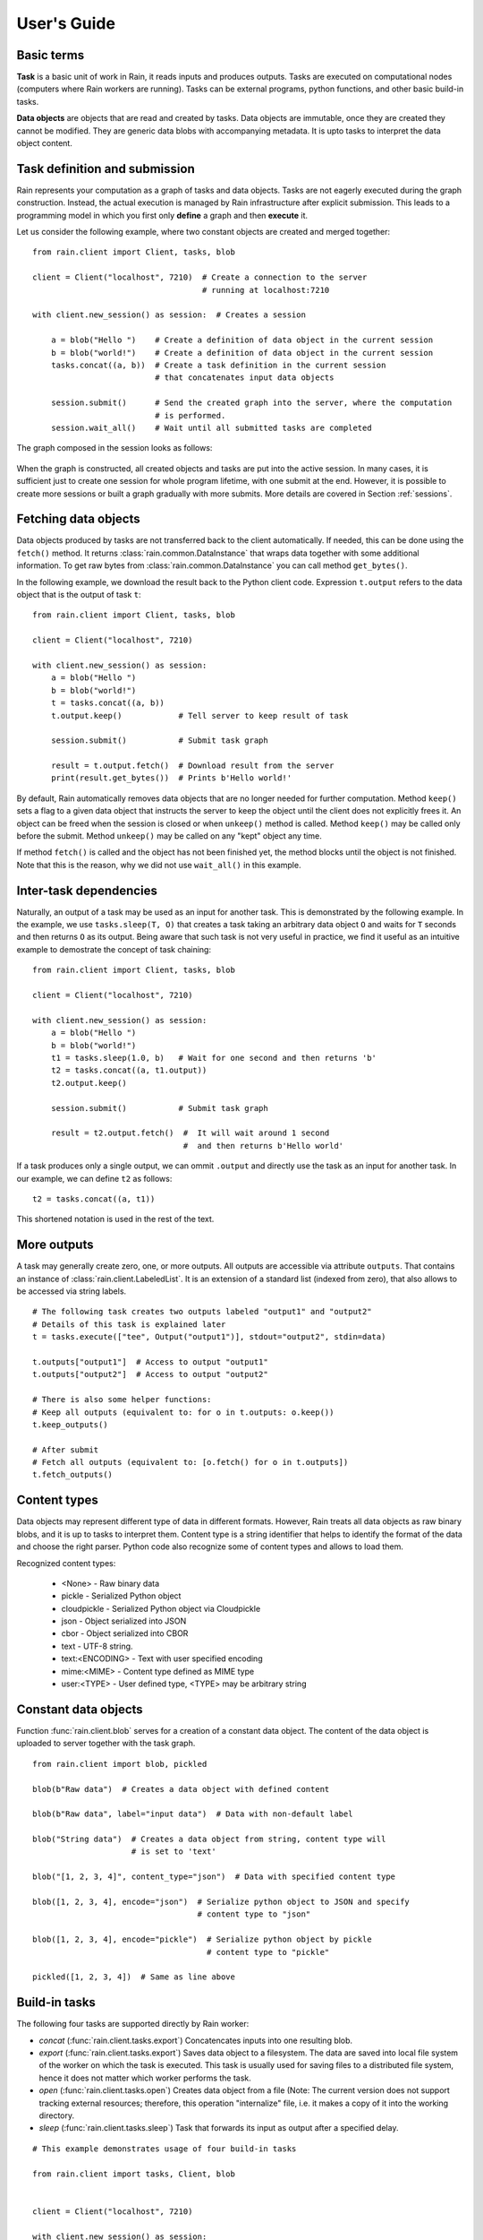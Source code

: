 
User's Guide
************

Basic terms
===========

**Task** is a basic unit of work in Rain, it reads inputs and produces outputs.
Tasks are executed on computational nodes (computers where Rain workers are
running). Tasks can be external programs, python functions, and other basic
build-in tasks.

**Data objects** are objects that are read and created by tasks. Data objects
are immutable, once they are created they cannot be modified. They are generic
data blobs with accompanying metadata. It is upto tasks to interpret the data
object content.


Task definition and submission
==============================

Rain represents your computation as a graph of tasks and data objects. Tasks are
not eagerly executed during the graph construction. Instead, the actual
execution is managed by Rain infrastructure after explicit submission. This
leads to a programming model in which you first only **define** a graph and then
**execute** it.

Let us consider the following example, where two constant objects are created
and merged together::

  from rain.client import Client, tasks, blob

  client = Client("localhost", 7210)  # Create a connection to the server
                                      # running at localhost:7210

  with client.new_session() as session:  # Creates a session

      a = blob("Hello ")    # Create a definition of data object in the current session
      b = blob("world!")    # Create a definition of data object in the current session
      tasks.concat((a, b))  # Create a task definition in the current session
                            # that concatenates input data objects

      session.submit()      # Send the created graph into the server, where the computation
                            # is performed.
      session.wait_all()    # Wait until all submitted tasks are completed

The graph composed in the session looks as follows:

.. figure:: imgs/helloworld.svg
   :alt: Example of task graph

When the graph is constructed, all created objects and tasks are put into the
active session. In many cases, it is sufficient just to create one session for
whole program lifetime, with one submit at the end. However, it is possible to
create more sessions or built a graph gradually with more submits. More details
are covered in Section :ref:`sessions`.


Fetching data objects
=====================

Data objects produced by tasks are not transferred back to the client
automatically. If needed, this can be done using the ``fetch()`` method. It
returns :class:`rain.common.DataInstance` that wraps data together with some
additional information. To get raw bytes from :class:`rain.common.DataInstance`
you can call method ``get_bytes()``.

In the following example, we download the result back to the Python client code.
Expression ``t.output`` refers to the data object that is the output of task
``t``::


  from rain.client import Client, tasks, blob

  client = Client("localhost", 7210)

  with client.new_session() as session:
      a = blob("Hello ")
      b = blob("world!")
      t = tasks.concat((a, b))
      t.output.keep()            # Tell server to keep result of task

      session.submit()           # Submit task graph

      result = t.output.fetch()  # Download result from the server
      print(result.get_bytes())  # Prints b'Hello world!'


By default, Rain automatically removes data objects that are no longer needed
for further computation. Method ``keep()`` sets a flag to a given data object
that instructs the server to keep the object until the client does not
explicitly frees it. An object can be freed when the session is closed or when
``unkeep()`` method is called. Method ``keep()`` may be called only before the
submit. Method ``unkeep()`` may be called on any "kept" object any time.

If method ``fetch()`` is called and the object has not been finished yet, the
method blocks until the object is not finished. Note that this is the reason,
why we did not use ``wait_all()`` in this example.


Inter-task dependencies
=======================

Naturally, an output of a task may be used as an input for another task. This
is demonstrated by the following example. In the example, we use
``tasks.sleep(T, O)`` that creates a task taking an arbitrary data object ``O``
and waits for ``T`` seconds and then returns ``O`` as its output. Being aware
that such task is not very useful in practice, we find it useful as an
intuitive example to demostrate the concept of task chaining::

  from rain.client import Client, tasks, blob

  client = Client("localhost", 7210)

  with client.new_session() as session:
      a = blob("Hello ")
      b = blob("world!")
      t1 = tasks.sleep(1.0, b)   # Wait for one second and then returns 'b'
      t2 = tasks.concat((a, t1.output))
      t2.output.keep()

      session.submit()           # Submit task graph

      result = t2.output.fetch()  #  It will wait around 1 second
                                  #  and then returns b'Hello world'

If a task produces only a single output, we can ommit ``.output`` and directly use the task
as an input for another task. In our example, we can define ``t2`` as follows::

  t2 = tasks.concat((a, t1))

This shortened notation is used in the rest of the text.


More outputs
============

A task may generally create zero, one, or more outputs. All outputs are
accessible via attribute ``outputs``. That contains an instance of
:class:`rain.client.LabeledList`. It is an extension of a standard list
(indexed from zero), that also allows to be accessed via string labels.

::

   # The following task creates two outputs labeled "output1" and "output2"
   # Details of this task is explained later
   t = tasks.execute(["tee", Output("output1")], stdout="output2", stdin=data)

   t.outputs["output1"]  # Access to output "output1"
   t.outputs["output2"]  # Access to output "output2"

   # There is also some helper functions:
   # Keep all outputs (equivalent to: for o in t.outputs: o.keep())
   t.keep_outputs()

   # After submit
   # Fetch all outputs (equivalent to: [o.fetch() for o in t.outputs])
   t.fetch_outputs()


Content types
=============

Data objects may represent different type of data in different formats.
However, Rain treats all data objects as raw binary blobs, and it is up to
tasks to interpret them. Content type is a string identifier that helps to
identify the format of the data and choose the right parser. Python code also
recognize some of content types and allows to load them.

Recognized content types:

  * <None> - Raw binary data
  * pickle - Serialized Python object
  * cloudpickle - Serialized Python object via Cloudpickle
  * json - Object serialized into JSON
  * cbor - Object serialized into CBOR
  * text - UTF-8 string.
  * text:<ENCODING> - Text with user specified encoding
  * mime:<MIME> - Content type defined as MIME type
  * user:<TYPE> - User defined type, <TYPE> may be arbitrary string


Constant data objects
=====================

Function :func:`rain.client.blob` serves for a creation of a constant data
object. The content of the data object is uploaded to server together with the
task graph.

::

   from rain.client import blob, pickled

   blob(b"Raw data")  # Creates a data object with defined content

   blob(b"Raw data", label="input data")  # Data with non-default label

   blob("String data")  # Creates a data object from string, content type will
                        # is set to 'text'

   blob("[1, 2, 3, 4]", content_type="json")  # Data with specified content type

   blob([1, 2, 3, 4], encode="json")  # Serialize python object to JSON and specify
                                      # content type to "json"

   blob([1, 2, 3, 4], encode="pickle")  # Serialize python object by pickle
                                        # content type to "pickle"

   pickled([1, 2, 3, 4])  # Same as line above


Build-in tasks
==============

The following four tasks are supported directly by Rain worker:

* *concat* (:func:`rain.client.tasks.export`) Concatencates inputs into one
  resulting blob.
* *export* (:func:`rain.client.tasks.export`) Saves data object to a filesystem.
  The data are saved into local file system of the worker on which the task is
  executed. This task is usually used for saving files to a distributed file
  system, hence it does not matter which worker performs the task.
* *open* (:func:`rain.client.tasks.open`) Creates data object from a file (Note:
  The current version does not support tracking external resources; therefore,
  this operation "internalize" file, i.e. it makes a copy of it into the working
  directory.
* *sleep* (:func:`rain.client.tasks.sleep`) Task that forwards its input as
  output after a specified delay.

::

  # This example demonstrates usage of four build-in tasks

  from rain.client import tasks, Client, blob


  client = Client("localhost", 7210)

  with client.new_session() as session:

      # Create tasks opening an external file
      data1 = tasks.open("/path/to/data")

      # Create a constant object
      data2 = blob("constant data")

      # Merge two objects
      merge = tasks.concat((data1, data2))

      # Sleep for 1s
      result = tasks.sleep(1, merge)

      # Write result into file
      tasks.export(result, "/path/to/result")

      session.submit()
      session.wait_all()


Running external programs
=========================

Task ``tasks.execute``
----------------------

The whole functionality is built around build-in task
:func:`rain.client.tasks.execute`. When a program is executed through
:func:`rain.client.tasks.execute`, then a new temporary directory is created.
This directory will be removed at the end of program execution. The current
working directory of the program is set to this directory.

The idea is that this directory is program's sandbox where input data objects
are mapped and files created in this directory may be moved out as new data
objects when computation completes. Therefore, in contrast with many other
workflow systems, Rain programs should not be used with absolute paths but use
paths relative to its working directory. Workers try to avoid unnecessary data
object replication in the cases when a data object is used by multiple tasks
that run on the same worker.

If the executed program terminates with a non-zero code, then tasks fails and
standard error output is written into the error message.

The simple example looks as follow::

  tasks.execute("sleep 1")

This creates a task with no inputs and no outputs executing program "sleep" with
argument "1". Arguments are parsed in shell-like manner.
Arguments can be also specified explicitly as a list::

  tasks.execute(("sleep",  "1"))

Command may be also interpreted by shell, if the argument ``shell=True`` is
provided::

  tasks.execute("sleep 1 && sleep 1", shell=True)


Outputs
-------

Files created during task execution or task standard output can be used as the
output of :func:`rain.cient.tasks.execute`. The following example calls program
``wget`` that downloads web page https://github.com/ and saves it as
`index.html`. The created file is forwarded as output of the task.

::

  from rain.client import Client, task, Output

  client = Client("localhost", 7210)

  with client.new_session() as session:
      t = tasks.execute("wget https://github.com/",
                         outputs=[Output("index", path="index.html")])
      t.output.keep()

      session.submit()
      result = t.output.fetch().get_bytes()

The class :class:`rain.client.Output` allows to configure the outputs. The
first argument is the label of the output. The argument ``path`` sets the path
to output file. It is a relative path w.r.t. the working directory of the task.
If the path is not defined, then label is used as path; e.g.
``Output("my_output")`` is equivalent to ``Output("my_output",
path="my_output")``. The Output instance can be also used for specification of
additional attributes such content type or size hint. Please see the class
documentation for more details.

If we do not want to configure the output, it is possible to use just string
instead of instance of ``Output``. It creates the output with the same label and
path as the given string. Therefore we can create the task as follows::

  t = tasks.execute("wget https://github.com/", outputs=["index.html"])

The only difference is that label of the output is now "index.html" (not
"index").

Of course, more than one output may be specified. Program ``wget`` allows
redirect its log to a file through ``--output-file`` option::

  t = tasks.execute("wget https://github.com/ --output-file log",
                    outputs=["index.html", "log"])

This creates a task with two outputs with labels "index.html" and "log". The outputs
are available using standard syntax, e.g. ``t.outputs["log"]``.

Outputs can be also passed directly as program arguments. This is a shortcut for
passing the output path as an argument. The example above can be written as
follows::

  t = tasks.execute(["wget", "https://github.com/", "--output-file", Output("log")],
                    outputs=["index.html"])

The argument ``stdout`` allows to use program's standard output::

   # Creates output from stdout labelled "stdout"
   tasks.execute("ls /", stdout=True)

   # Creates output from stdout with label "my_label"
   tasks.execute("ls /", stdout="my_label")

   # Creates output through Output object, argument 'path' is not allowed
   tasks.execute("ls /", stdout=Output("my_label"))


Inputs
------

Data objects can be mapped into the working directory of :func:`rain.client.tasks`.
The simplest case is to use a data object directly as arguments for a program.
In such case, data object is mapped into randomly named file which name is
placed into program arguments.

::

  from rain.client import Client, task, blob

  client = Client("localhost", 7210)

  with client.new_session() as session:
      data = blob(b"It is\nrainy day\n")

      # Execute "grep rain XXX" where XXX is a random name where dataobject in
      # variable 'data' is mapped
      task = tasks.execute(["grep", "rain", data], stdout=True)
      task.output.keep()

      session.submit()
      print(task.output.fetch().get_bytes())  # Prints b"rainy day"

For additional settings and file name control, there is
:class:`rain.client.Input`, that is a counter-part for
:class:`rain.client.Output`. It can be used as follows::

    from rain.client import Client, task, Input

    ...

    # It executes a program "a-program" with arguments "argument1" and "myfile"
    # and while it maps dataobject in variable 'data' into file 'myfile'
    my_data = ... # A data object
    task = tasks.execute(["a-program", "argument1",
                          Input("my_label", path="myfile", dataobj=my_data)])

The argument ``inputs`` of :func:`rain.client.tasks.execute` serves to map a
data object into file without putting filename into program arguments::

  # It executes a program "a-program" with arguments "argument1"
  # and while it maps dataobject in variable 'data' into file 'myfile'
  tasks.execute(["a-program", "argument1"],
                inputs=[Input("my_label", path="myfile", dataobj=my_data)])

The argument ``stdin`` serves to map a data object on the standard input of the
program::

  # Executes a program "a-program" with argument "argument1" while mapping
  # a data object on the standard input
  tasks.execute(["a-program", "argument1"], stdin=my_data)


Factory ``Program``
-------------------

In many cases, we need to call the same program with the same argument set.
Class :class:`rain.client.Program` serves as a factory for
:func:`rain.client.tasks.execute` for this purpose. Instance of ``Program`` can
be called as a function that takes data objects; the call creates a task in the
active session.

::

  from rain.client import Client, blob, Program, Input

  rain_grep = Program(["grep", "rain", Input("my_input", path="my_file")], stdout=True)

  client = Client("localhost", 7210)

  with client.new_session() as session:
      data = blob(b"It is\nrainy day\n")

      # Creates a task that executes "grep rain my_file" where dataobject in variable
      # 'data' is mapped into <FILE>
      task = rain_grep(my_input=data)

``Program`` accepts the same arguments as ``execute``,
including ``inputs``, ``outputs``, ``stdin``, and ``stdout``. The only difference
is that ``Input`` used for ``Program`` cannot use ``dataobj`` argument,
since ``Program`` defines "pattern" indepedently on a particular session.


Python tasks
============

Among build-in tasks, Rain allows to run additional types of tasks via
subworkers. Rain is shipped with Python subworker, that allows to execute
arbitrary Python code.

Decorator ``@remote``
---------------------

Decorator :func:`rain.client.remote` turns a python function into a
Rain task. Let us consider the following example::

  from rain.client import Client, remote

  @remote()
  def hello(ctx):
      return "Hello world!"

  client = Client("localhost", 7210)

  with client.new_session() as session:
      t = hello()                # Create a task
      t.output.keep()
      session.submit()
      result = t.output.fetch()
      print(result)              # Prints b'Hello world!'

The decorator changes the behavior of the decorated function in a way that
calling it no longer executes it in the client but creates a task that executes
the function in a python subworker. Worker starts and manages subworkers as
necessary, there is no need of any action from the user.

The decorated function accepts at least one argument. As the first argument,
the context of the execution is passed to the function. Context enables some
actions within the task. It is a convention to name this argument as ``ctx``.


Inputs
------

Decorated function may take more parameters than ``ctx``; these parameters
define inputs of the task. By default, they can be arbitrary Python objects and
they are serialized via ``cloudpickle``. If the decorated function is called
with an ordinary Rain data object, it is invokend with
:class:`rain.common.DataInstance` that contains data defined by data object::

  from rain.client import Client, remote, blob

  @remote()
  def hello(ctx, data1, data2):
      return data1 + data2.get_bytes()

  client = Client("localhost", 7210)
  with client.new_session() as s:

      # Create data object
      data = blob("Rain!")

      # Creates a task calling function 'hello' in worker
      t = hello(b"Hello ", data)

      t.output.keep()
      s.submit()
      s.wait_all()

      # Prints b'Hello Rain!"
      print(t.output.fetch().get_bytes())

In remotely executed Python code, Rain data objects are replaced with actual
data instances during serialization. All occurences of data objects are
replaced, even those encapsulated in own data structures::

  class MyClass:

      def __init__(self, my_data):
          self.my_data = my_data


   @remote()
   def my_call(ctx, input):
       # If we assume a call of this function as below,
       # we obtain instance of MyClass where attribute 'my_data'
       # is list of instances of DataInstance
       return b""

   ...

   my_instance = MyClass([blob(b"data1"), blob(b"data2"), blob(b"data3")])
   task = my_call(my_instance)

.. note::
   It is possible to pass also generators as arguments to remote functions,
   and it works as expected. However, Rain has to include all
   data objects occuring in related expressions as task dependencies.
   Therefore, you may create more dependencies then expected.
   We recommend to evaluate generators before passing to remote functions,
   especiialy if it is a filtering kind of generator.

All metadata of data objects (including content type) are passed to the data
instances occuring in remote functions. Therefore, it is possible to call
method ``load()`` on data instance to deserialize objects according to their
content type::

   @remote()
   def fn1(ctx, data):
       # Load according content type. Throws an error if content type is not provided
       loaded_data = data.load()
       ...

   # Automatically call load() on specific argument
   @remote(inputs={"data": Input(load=True)})
   def fn2(ctx, data):
       ....

   # Automatically call load() on all arguments
   @remote(auto_load=True)
   def fn3(ctx, data):
       ....

   # Example of calling:
   data = blob([1,2,3,4], encode="json")
   fn1(data)

The second case uses :class:`rain.common.Input` to configure individual
parameters. It can be also used for additional configurations, like data object
size hints for Rain scheduler, or content type specification::

   # The following function asks for a dataobject with content type "json" as
   # its argument. If the function is called the following happens:
   # 1) If the input dataobject has content type "json", it is passed as it is
   # 2) If the input dataobject has no content type (None), then content type "json"
        is set as the object content type
   # 3) If the input dataobject has content type different from "json", the task fails

   @remote(inputs={"data": Input(content_type="json")})
   def fn1(ctx, data):
       pass


Outputs
-------

By default, it is expected that a remote function returns one data object. It
may return an instance of ``bytes`` or ``str`` that will be used as content of
the resulting data object. If an instance of bytes is returned then the content
type of resulting object is ``None``, if a string is returned then the content
type is set to "text". A remote function may also return data instance, when
you want to set additional attributes of data object. More outputs may be
configured via ``outputs`` attribute of remote::

    @remote()
    def fn1(ctx):
        return b"Returning bytes"

    @remote()
    def fn2(ctx):
        return "Returning string"

    # Configuring more unlabaled outputs
    @remote(outputs=3)
    def fn3(ctx):
        (b"data1", b"data2", b"data3")

    # No output
    @remote(outputs=0)
    def fn4(ctx):
         pass

    # Configuring labeled outputs
    @remote(outputs=("label1", "label2"))
    def fn5(ctx):
         return {"label1": b"data1", "label2": b"data2"}

    # Set content types of resulting objects
    @remote(outputs=(Output(content_type="json"), Output(content_type="json"))
    def fn6(ctx):
        return ("[1, 2, 3]", "{'x': 123}")

    # Automatically encode resulting objects
    @remote(outputs=(Output(encode="pickle"), Output(encode="json"))
    def fn7(ctx):
        return ([1, 2, 3], {"x": 123})



Type hints
----------

If you are using sufficiently new Python (>=3.5), you can use type hints
to define outputs and inputs, e.g.::

    @remote
    def test1(ctx, a : Input(content_type="json")) -> Output(encode='pickle', label='test_pickle');
        pass


Resources
=========

In the current version, the only resource that can be configured is the number
of cpus. This following example shows how to request a a specific number of
cpus for a task::

  # Reserve 4 CPUs for execution of a program
  tasks.execute("a-parallel-program", cpus=4)

  # Resere 4 CPUs for a Python task
  @remote(cpus=4)
  def myfunction(ctx):
      pass


Attributes
==========

Each task and data object has an assigned *attributes* a dictionary of JSON
serializable values. Some attributes are set when task/object is created,
some are added when object is computed or finished. When an object/task
is finished, attributes are no longer changed.

Client may ask for attributes of any task/object as long as session is open,
"keep" flag is not necessary. Attributes are not updated automatically,
``fetch()`` or ``update()`` has to be called to update attributes.

::

    with client.new_session() as s:
        task = tasks.execute("sleep 1")
        s.submit()

        s.wait_all()

        # Download recent attributes
        task.update()

        # Print name of worker where task was executed
        print(task.attributes["info"]["worker"])

TODO: List of build-in attributes

Users are allowed to store arbitrary information under keys "user_spec" and "user_info".
The former serves for task configuration, the latter serves for information generated
during task execution.

::

    @remote()
    def attr_demo(ctx):
       # read user defined attributes
       spec = ctx.attributes["user_spec"]

       # setup new "user_info" attribute
       ctx.attributes["user_info"] = [1, 2, spec]
       return b"Result"

    with client.new_session() as session:
        task = attr_demo()
        task.attributes["user_spec"] = "mystring"
        session.submit()
        session.wait_all()
        task.update()

        # prints: [1, 2, "mystring"]
        print(tasks.attributes["user_info"])


Waiting for object(s) and task(s)
=================================

Waiting for a completion of a single task/object is done using the ``wait()``
method directly on awaited task or data object. Multiple tasks/objects can be
awaited at once using the ``wait`` method with a set of tasks/obejcts on
session::


  with client.new_session() as session:
      a = blob("Hello world")
      t1 = tasks.sleep(1.0, a)
      t2 = tasks.sleep(2.0, a)
      session.submit()

      t1.wait()  # This blocks until t1 is finished, independently of t2
      t2.output.wait()  # Waits until a data object is not finished

      # The same as two lines above, but since we are doing it at once, it is
      # slightly more efficient
      session.wait([t1, t2.output])


.. note::

  Note that in the case of ``wait()`` (in contrast with ``fetch()``), object
  does not have to be marked as "kept".


.. _sessions:

Sessions
========

Overview
--------

The client allows to create one or more sessions. Sessions are the environment
scopes where application create task graphs and submit them into the server.
Sessions follows the following rules:

  * Each client may manage multiple sessions. Tasks and data object in different
    sessions are independent and they may be executed simultaneously.

  * If a client disconnects, all sessions created by the client are terminated,
    i.e. running tasks are stopped and data objects are removed.
    (Persistent sessions are not supported in the current version)

  * If any task in a session fails, the session is labeled as failed, and all
    running tasks in the session are stopped. Any access to tasks/objects in the
    session will throw an exception containing error that caused the problem.
    Destroying the session is the only operation that does not throw the exception.
    Other sessions are not affected.


Active session
--------------

Rain client maintains a global stack of sessions and ``with`` block moves a
session on the top of the stack and removes it from the stack when the block
ends. The session on the top of the stack is called *active* session. The
following example demonstrates when a session is active::

  from rain.client import Client, tasks, blob

  client = Client("localhost", 7210)

  # no session is active
  with client.new_session() as a:

      # 'a' is active

      with client.new_session() as b:
          # 'b' is active
          pass

      # 'b' is closed and 'a' is active again

  # 'a' is closed and no session is active

Tasks and data objects are always created within the scope of active session.

.. note::

   Which session is active is always a local information that only influences
   tasks and data objects creation. This information is not propagated to the
   server. Submitted tasks are running regardless the session is active or not.


Closing session
---------------

Session may be closed manually by calling method ``close()``, dropping the
client connection or leaving ``with`` block. To suppress the last named
behavior you can use the ``bind_only()`` method as follows::

  session = client.new_session()

  with session.bind_only():
      # 'session' is active
      pass

  # 'session' is not active here; however it is NOT closed

Once a session is closed, it is pernamently removed from the session stack and
cannot be reused again.

.. note::

  The server holds tasks' and objects' metadata (e.g. performance information) as
  long as a session is alive. If you use a long living client with many sessions,
  sessions should be closed as soon as they are not needed.


Multiple submits
----------------

The task graph does not have to be submmited at once; multiple submmits may
occur during the lifetime of a session. Data objects from previous submits
may be used while constructing a new new submit, the only condition is that
they have to be marked as "kept" explicitly.

::

   with client.new_session() as session:
      a = blob("Hello world")
      t1 = tasks.sleep(1.0, a)
      t1.output.keep()

      session.submit()  # First submit

      t2 = tasks.sleep(1.0, t1.output)

      session.submit()  # Second submit
      session.wait_all()  # Wait until everything is finished

      t3 = tasks.sleep(1.0, t1.output)

      session.submit()  # This submit
      session.wait_all()  # Wait again until everything is finished

Let us remind that method ``wait_all()`` waits until all currently running task
are finished, regardless in which submit they arrived to the server.


Directories
-----------

TODO: Not implemented yet
